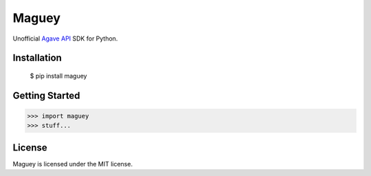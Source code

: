 ======
Maguey
======

Unofficial `Agave API`_ SDK for Python.

Installation
============

    $ pip install maguey

Getting Started
===============

.. code-block:: pycon

    >>> import maguey
    >>> stuff...

.. _Agave API: http://agaveapi.co/

License
=======

Maguey is licensed under the MIT license.
